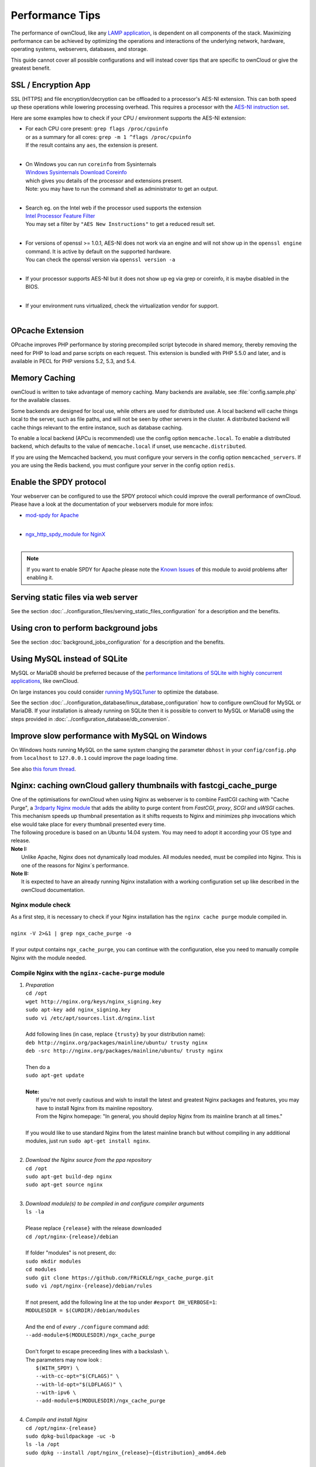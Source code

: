 Performance Tips
================

The performance of ownCloud, like any `LAMP application <http://wikipedia.org/wiki/LAMP_%28software_bundle%29>`_,
is dependent on all components of the stack.
Maximizing performance can be achieved by optimizing the operations and interactions
of the underlying network, hardware, operating systems, webservers, databases, and storage.

This guide cannot cover all possible configurations and will instead
cover tips that are specific to ownCloud or give the greatest benefit.

SSL / Encryption App
--------------------

SSL (HTTPS) and file encryption/decryption can be offloaded to a processor's AES-NI extension.
This can both speed up these operations while lowering processing overhead.
This requires a processor with the `AES-NI instruction set <http://wikipedia.org/wiki/AES_instruction_set>`_.

Here are some examples how to check if your CPU / environment supports the AES-NI extension:

* | For each CPU core present: ``grep flags /proc/cpuinfo``
  | or as a summary for all cores: ``grep -m 1 ^flags /proc/cpuinfo``
  | If the result contains any ``aes``, the extension is present.
  | 
  
* | On Windows you can run ``coreinfo`` from Sysinternals 
  | `Windows Sysinternals Download Coreinfo <https://technet.microsoft.com/en-us/sysinternals/cc835722.aspx>`_
  | which gives you details of the processor and extensions present.
  | Note: you may have to run the command shell as administrator to get an output.
  | 
  
* | Search eg. on the Intel web if the processor used supports the extension 
  | `Intel Processor Feature Filter <http://ark.intel.com/MySearch.aspx?AESTech=true>`_
  | You may set a filter by ``"AES New Instructions"`` to get a reduced result set.
  | 
  
* | For versions of openssl >= 1.0.1, AES-NI does not work via an engine and will not show up in the ``openssl engine`` command. It is active by default on the supported hardware.
  | You can check the openssl version via ``openssl version -a``
  | 
  
* | If your processor supports AES-NI but it does not show up eg via grep or coreinfo, it is maybe disabled in the BIOS.
  | 
  
* | If your environment runs virtualized, check the virtualization vendor for support.
  | 
  
OPcache Extension
-----------------

OPcache improves PHP performance by storing precompiled script bytecode in shared memory,
thereby removing the need for PHP to load and parse scripts on each request.
This extension is bundled with PHP 5.5.0 and later, and is available in PECL for PHP versions 5.2, 5.3, and 5.4.

Memory Caching
--------------

ownCloud is written to take advantage of memory caching.
Many backends are available, see :file:`config.sample.php` for the available classes.

Some backends are designed for local use, while others are used for distributed use.
A local backend will cache things local to the server, such as file paths, and will not be seen by other servers in the cluster.
A distributed backend will cache things relevant to the entire instance, such as database caching.

To enable a local backend (APCu is recommended) use the config option ``memcache.local``.
To enable a distributed backend, which defaults to the value of ``memcache.local`` if unset, use ``memcache.distributed``.

If you are using the Memcached backend, you must configure your servers in the config option ``memcached_servers``.
If you are using the Redis backend, you must configure your server in the config option ``redis``.

Enable the SPDY protocol
------------------------

Your webserver can be configured to use the SPDY protocol which could improve the overall performance of ownCloud.
Please have a look at the documentation of your webservers module for more infos:

* | `mod-spdy for Apache <https://code.google.com/p/mod-spdy/>`_
  |

* | `ngx_http_spdy_module for NginX <http://nginx.org/en/docs/http/ngx_http_spdy_module.html>`_
  |

.. note:: If you want to enable SPDY for Apache please note the `Known Issues <https://code.google.com/p/mod-spdy/wiki/KnownIssues>`_
   of this module to avoid problems after enabling it.

Serving static files via web server
-----------------------------------

See the section 
:doc:`../configuration_files/serving_static_files_configuration` for a 
description and the benefits.

Using cron to perform background jobs
-------------------------------------

See the section :doc:`background_jobs_configuration` for a description and the benefits.

Using MySQL instead of SQLite
-----------------------------

MySQL or MariaDB should be preferred because of the `performance limitations of SQLite with highly concurrent applications <http://www.sqlite.org/whentouse.html>`_, like ownCloud.

On large instances you could consider `running MySQLTuner <https://github.com/major/MySQLTuner-perl/>`_ to optimize the database.

See the section :doc:`../configuration_database/linux_database_configuration` 
how to configure ownCloud for MySQL or MariaDB. If your installation is already 
running on
SQLite then it is possible to convert to MySQL or MariaDB using the steps 
provided in :doc:`../configuration_database/db_conversion`.

Improve slow performance with MySQL on Windows
----------------------------------------------

On Windows hosts running MySQL on the same system changing the parameter ``dbhost`` in your ``config/config.php``
from ``localhost`` to ``127.0.0.1`` could improve the page loading time.

See also `this forum thread <http://forum.owncloud.org/viewtopic.php?f=17&t=7559>`_.

Nginx: caching ownCloud gallery thumbnails with fastcgi_cache_purge
-------------------------------------------------------------------

| One of the optimisations for ownCloud when using Nginx as webserver is to combine FastCGI caching with "Cache Purge", a `3rdparty Nginx module <http://wiki.nginx.org/3rdPartyModules>`_  that adds the ability to purge content from `FastCGI`, `proxy`, `SCGI` and `uWSGI` caches. This mechanism speeds up thumbnail presentation as it shifts requests to Nginx and minimizes php invocations which else would take place for every thumbnail presented every time.
| The following procedure is based on an Ubuntu 14.04 system. You may need to adopt it according your OS type and release.
| **Note I:** 
|    Unlike Apache, Nginx does not dynamically load modules. All modules needed, must be compiled into Nginx. This is one of the reasons for Nginx´s performance.
| **Note II:**
|    It is expected to have an already running Nginx installation with a working configuration set up like described in the ownCloud documentation.

Nginx module check
~~~~~~~~~~~~~~~~~~
| As a first step, it is necessary to check if your Nginx installation has the ``nginx cache purge`` module compiled in.
| 
| ``nginx -V 2>&1 | grep ngx_cache_purge -o``
| 
| If your output contains ``ngx_cache_purge``, you can continue with the configuration, else you need to manually compile Nginx with the module needed.

Compile Nginx with the ``nginx-cache-purge`` module
~~~~~~~~~~~~~~~~~~~~~~~~~~~~~~~~~~~~~~~~~~~~~~~~~~~

1. | *Preparation*
   | ``cd /opt``
   | ``wget http://nginx.org/keys/nginx_signing.key``
   | ``sudo apt-key add nginx_signing.key``
   | ``sudo vi /etc/apt/sources.list.d/nginx.list``
   | 
   | Add following lines (in case, replace ``{trusty}`` by your distribution name):
   | ``deb http://nginx.org/packages/mainline/ubuntu/ trusty nginx``
   | ``deb -src http://nginx.org/packages/mainline/ubuntu/ trusty nginx``     
   |
   | Then do a
   | ``sudo apt-get update``
   |
   | **Note:**
   |   If you're not overly cautious and wish to install the latest and greatest Nginx packages and features, you may have to install Nginx from its mainline repository.
   |   From the Nginx homepage: "In general, you should deploy Nginx from its mainline branch at all times."
   |
   | If you would like to use standard Nginx from the latest mainline branch but without compiling in any additional modules, just run ``sudo apt-get install nginx``.
   |

2. | *Download the Nginx source from the ppa repository*
   | ``cd /opt``
   | ``sudo apt-get build-dep nginx``
   | ``sudo apt-get source nginx``
   |

3. | *Download module(s) to be compiled in and configure compiler arguments*
   | ``ls -la``
   | 
   | Please replace ``{release}`` with the release downloaded
   | ``cd /opt/nginx-{release}/debian``
   | 
   | If folder "modules" is not present, do:
   | ``sudo mkdir modules``
   | ``cd modules``
   | ``sudo git clone https://github.com/FRiCKLE/ngx_cache_purge.git``
   | ``sudo vi /opt/nginx-{release}/debian/rules``
   | 
   | If not present, add the following line at the top under ``#export DH_VERBOSE=1``:
   | ``MODULESDIR = $(CURDIR)/debian/modules``
   |
   | And the end of `every` ``./configure`` command add:
   | ``--add-module=$(MODULESDIR)/ngx_cache_purge``
   | 
   | Don't forget to escape preceeding lines with a backslash ``\``.
   | The parameters may now look :
   |   ``$(WITH_SPDY) \``
   |   ``--with-cc-opt="$(CFLAGS)" \``
   |   ``--with-ld-opt="$(LDFLAGS)" \``
   |   ``--with-ipv6 \``
   |   ``--add-module=$(MODULESDIR)/ngx_cache_purge``
   |

4. | *Compile and install Nginx*
   | ``cd /opt/nginx-{release}``
   | ``sudo dpkg-buildpackage -uc -b``
   | ``ls -la /opt``
   | ``sudo dpkg --install /opt/nginx_{release}~{distribution}_amd64.deb``
   |

5. | *Check if the compilation and installation of the* ``ngx_cache_purge`` *module was successful*
   | ``nginx -V 2>&1 | grep  ngx_cache_purge -o``
   | 
   | It should show now: ``ngx_cache_purge``
   | 
   | Show Nginx version including all features compiled and installed:
   | ``nginx -V 2>&1 | sed s/" --"/"\n\t--"/g``
   |

6. | *Mark Nginx to be blocked from further updates via* ``apt-get``
   | ``sudo dpkg --get-selections | grep nginx``
   | 
   | For eyery nginx component listed do a:
   | ``sudo apt-mark hold <component>``
   |

7. | *Regular checks for nginx updates*
   | Do a regular visit on the `Nginx news page <http://nginx.org>`_ and proceed in case of updates with item 2 to 5

Configure Nginx with the ``nginx-cache-purge`` module
~~~~~~~~~~~~~~~~~~~~~~~~~~~~~~~~~~~~~~~~~~~~~~~~~~~~~
1. | *Preparation*
   | Create a directory where Nginx will save the cached thumbnails. Use any path that fits to your environment. Replace ``{path}`` with the path used, example path below:
   | ``sudo mkdir -p /usr/local/tmp/cache``
   |

2. | *Configuration*
   | ``sudo vi /etc/nginx/sites-enabled/{your-ownCloud-nginx-config-file}``
   | 
   | Note: the ``keys_zone`` / ``fastcgi_cache`` name and the ``{path}`` must be unique to each instance of ownCloud serverd with Nginx !
   | 
   | Add at the *beginning*, but *outside* the ``server{}`` block:
   | ``fastcgi_cache_path {path} levels=1:2 keys_zone=OWNCLOUD:100m inactive=60m;``
   |
   | Add *inside* the ``server{}`` block, as an example of a configuration:
   |
   | ``set $skip_cache 1;``
   |    
   | ``# POST requests and urls with a query string should always go to PHP``
   | ``if ($request_uri ~* "thumbnail.php") {``
   |      ``set $skip_cache 0;``
   |   ``}``
   |    
   |  ``fastcgi_cache_key "$scheme$request_method$host$request_uri";``
   |  ``fastcgi_cache_use_stale error timeout invalid_header http_500;``
   |  ``fastcgi_ignore_headers Cache-Control Expires Set-Cookie;``
   |    
   |  ``location ~ \.php(?:$|/) {``
   |      ``fastcgi_split_path_info ^(.+\.php)(/.+)$;``
   |    
   |      ``include fastcgi_params;``
   |      ``fastcgi_param SCRIPT_FILENAME $document_root$fastcgi_script_name;``
   |      ``fastcgi_param PATH_INFO $fastcgi_path_info;``
   |      ``fastcgi_param HTTPS on;``
   |      ``fastcgi_pass php-handler;``
   |    
   |      ``fastcgi_cache_bypass $skip_cache;``
   |      ``fastcgi_no_cache $skip_cache;``
   |      ``fastcgi_cache OWNCLOUD;``
   |      ``fastcgi_cache_valid  60m;``
   |    ``}``
   |
   | Note regarding the ``fastcgi_pass`` parameter:
   | Use whatever fits your configuration. In the example above, a ``upstream`` was defined in an Nginx global configuration file.
   | This then can look like:
   |    
   |  ``upstream php-handler {``
   |      ``server 127.0.0.1:9000;``
   |      ``# or``
   |      ``#server unix:/var/run/php5-fpm.sock;``
   |    ``}``
   |
   
3. | *Test the configuration*
   |  ``sudo service nginx restart``
   
   * | Open your browser and clear your cache.
   
   * | Logon to your ownCloud instance, open the gallery app, move thru your folders
     | and watch while the thumbs are generated for the first time.
   * | You may also watch with eg. ``htop`` your system load while the thumbnails are processed.
   * | Goto another app or logout and relogon.
   * | Open the gallery app again and browse to the folders you accessed before.
     | Your thumbnails should appear more or less immediately.
   * | ``htop`` will not show up additional load while processing, compared to the high load before. 
